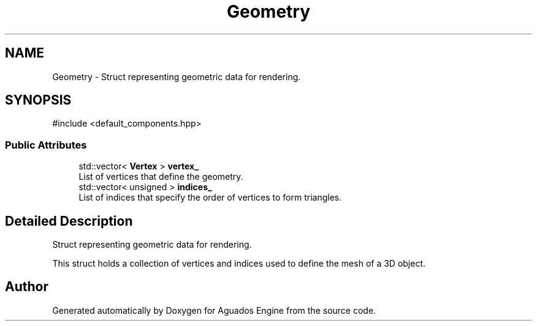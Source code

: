 .TH "Geometry" 3 "Aguados Engine" \" -*- nroff -*-
.ad l
.nh
.SH NAME
Geometry \- Struct representing geometric data for rendering\&.  

.SH SYNOPSIS
.br
.PP
.PP
\fR#include <default_components\&.hpp>\fP
.SS "Public Attributes"

.in +1c
.ti -1c
.RI "std::vector< \fBVertex\fP > \fBvertex_\fP"
.br
.RI "List of vertices that define the geometry\&. "
.ti -1c
.RI "std::vector< unsigned > \fBindices_\fP"
.br
.RI "List of indices that specify the order of vertices to form triangles\&. "
.in -1c
.SH "Detailed Description"
.PP 
Struct representing geometric data for rendering\&. 

This struct holds a collection of vertices and indices used to define the mesh of a 3D object\&. 

.SH "Author"
.PP 
Generated automatically by Doxygen for Aguados Engine from the source code\&.
